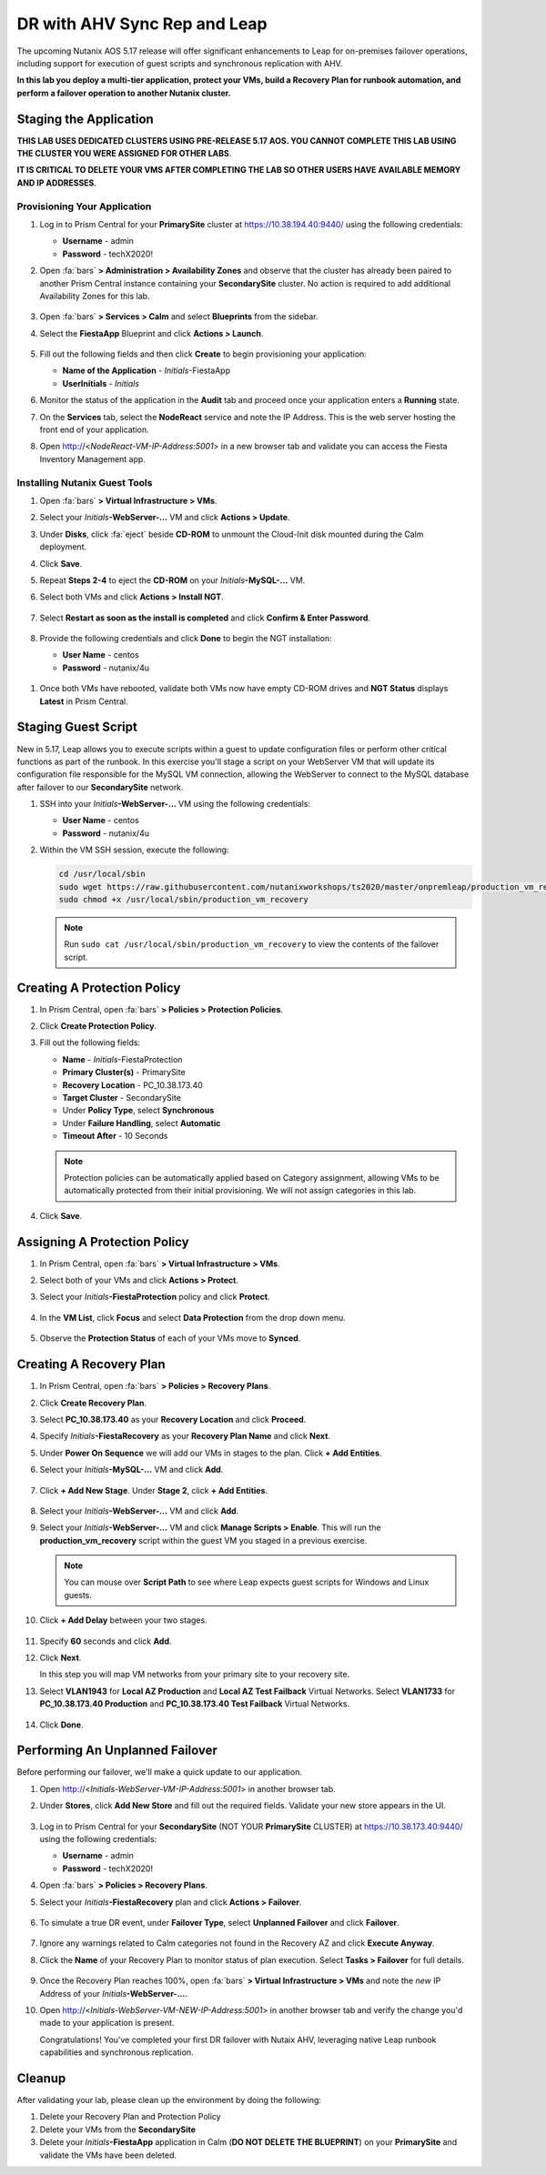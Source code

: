 .. _onpremleap:

-----------------------------
DR with AHV Sync Rep and Leap
-----------------------------

The upcoming Nutanix AOS 5.17 release will offer significant enhancements to Leap for on-premises failover operations, including support for execution of guest scripts and synchronous replication with AHV.

**In this lab you deploy a multi-tier application, protect your VMs, build a Recovery Plan for runbook automation, and perform a failover operation to another Nutanix cluster.**

Staging the Application
+++++++++++++++++++++++

**THIS LAB USES DEDICATED CLUSTERS USING PRE-RELEASE 5.17 AOS. YOU CANNOT COMPLETE THIS LAB USING THE CLUSTER YOU WERE ASSIGNED FOR OTHER LABS**.

**IT IS CRITICAL TO DELETE YOUR VMS AFTER COMPLETING THE LAB SO OTHER USERS HAVE AVAILABLE MEMORY AND IP ADDRESSES**.

Provisioning Your Application
.............................

#. Log in to Prism Central for your **PrimarySite** cluster at https://10.38.194.40:9440/ using the following credentials:

   - **Username** - admin
   - **Password** - techX2020!

#. Open :fa:`bars` **> Administration > Availability Zones** and observe that the cluster has already been paired to another Prism Central instance containing your **SecondarySite** cluster. No action is required to add additional Availability Zones for this lab.

   .. figure:: images/1.png

#. Open :fa:`bars` **> Services > Calm** and select **Blueprints** from the sidebar.

#. Select the **FiestaApp** Blueprint and click **Actions > Launch**.

   .. figure:: images/2.png

#. Fill out the following fields and then click **Create** to begin provisioning your application:

   - **Name of the Application** - *Initials*\ -FiestaApp
   - **UserInitials** - *Initials*

#. Monitor the status of the application in the **Audit** tab and proceed once your application enters a **Running** state.

#. On the **Services** tab, select the **NodeReact** service and note the IP Address. This is the web server hosting the front end of your application.

#. Open http://<*NodeReact-VM-IP-Address:5001*> in a new browser tab and validate you can access the Fiesta Inventory Management app.

   .. figure:: images/5.png

Installing Nutanix Guest Tools
..............................

#. Open :fa:`bars` **> Virtual Infrastructure > VMs**.

#. Select your *Initials*\ **-WebServer-...** VM and click **Actions > Update**.

#. Under **Disks**, click :fa:`eject` beside **CD-ROM** to unmount the Cloud-Init disk mounted during the Calm deployment.

#. Click **Save**.

#. Repeat **Steps 2-4** to eject the **CD-ROM** on your *Initials*\ **-MySQL-...** VM.

#. Select both VMs and click **Actions > Install NGT**.

   .. figure:: images/4.png

#. Select **Restart as soon as the install is completed** and click **Confirm & Enter Password**.

   .. figure:: images/4b.png

#. Provide the following credentials and click **Done** to begin the NGT installation:

   - **User Name** - centos
   - **Password** - nutanix/4u

   .. figure:: images/4c.png

..   #. Click **Confirm and Enter Password > Skip and Mount** to mount the NGT .iso to your VMs.

      .. note::

         Nutanix Calm currently supports automatic installation of NGT for single VM blueprints, and plans to support multi-VM blueprints.

   #. SSH into your *Initials*\ **-WebServer-...** VM using the following credentials:

      - **User Name** - centos
      - **Password** - nutanix/4u

   #. Within the VM SSH session, execute the following to install NGT:

      .. code-block:: bash

         sudo mount /dev/sr0 /mnt
         sudo /mnt/installer/linux/install_ngt.py
         sudo reboot

   #. Repeat **Steps 8-9** with your *Initials*\ **-MySQL-...** VM.

#. Once both VMs have rebooted, validate both VMs now have empty CD-ROM drives and **NGT Status** displays **Latest** in Prism Central.

   .. figure:: images/6.png

Staging Guest Script
++++++++++++++++++++

New in 5.17, Leap allows you to execute scripts within a guest to update configuration files or perform other critical functions as part of the runbook. In this exercise you'll stage a script on your WebServer VM that will update its configuration file responsible for the MySQL VM connection, allowing the WebServer to connect to the MySQL database after failover to our **SecondarySite** network.

#. SSH into your *Initials*\ **-WebServer-...** VM using the following credentials:

   - **User Name** - centos
   - **Password** - nutanix/4u

#. Within the VM SSH session, execute the following:

   .. code-block:: bash

      cd /usr/local/sbin
      sudo wget https://raw.githubusercontent.com/nutanixworkshops/ts2020/master/onpremleap/production_vm_recovery
      sudo chmod +x /usr/local/sbin/production_vm_recovery

   .. note::

      Run ``sudo cat /usr/local/sbin/production_vm_recovery`` to view the contents of the failover script.

Creating A Protection Policy
++++++++++++++++++++++++++++

#. In Prism Central, open :fa:`bars` **> Policies > Protection Policies**.

#. Click **Create Protection Policy**.

#. Fill out the following fields:

   - **Name** - *Initials*\ -FiestaProtection
   - **Primary Cluster(s)** - PrimarySite
   - **Recovery Location** - PC_10.38.173.40
   - **Target Cluster** - SecondarySite
   - Under **Policy Type**, select **Synchronous**
   - Under **Failure Handling**, select **Automatic**
   - **Timeout After** - 10 Seconds

   .. figure:: images/7.png

   .. note::

      Protection policies can be automatically applied based on Category assignment, allowing VMs to be automatically protected from their initial provisioning. We will not assign categories in this lab.

#. Click **Save**.

Assigning A Protection Policy
+++++++++++++++++++++++++++++

#. In Prism Central, open :fa:`bars` **> Virtual Infrastructure > VMs**.

#. Select both of your VMs and click **Actions > Protect**.

#. Select your *Initials*\ **-FiestaProtection** policy and click **Protect**.

   .. figure:: images/9.png

#. In the **VM List**, click **Focus** and select **Data Protection** from the drop down menu.

   .. figure:: images/10.png

#. Observe the **Protection Status** of each of your VMs move to **Synced**.

   .. figure:: images/11.png

Creating A Recovery Plan
++++++++++++++++++++++++

#. In Prism Central, open :fa:`bars` **> Policies > Recovery Plans**.

#. Click **Create Recovery Plan**.

#. Select **PC_10.38.173.40** as your **Recovery Location** and click **Proceed**.

#. Specify *Initials*\ **-FiestaRecovery** as your **Recovery Plan Name** and click **Next**.

#. Under **Power On Sequence** we will add our VMs in stages to the plan. Click **+ Add Entities**.

#. Select your *Initials*\ **-MySQL-...** VM and click **Add**.

   .. figure:: images/12.png

#. Click **+ Add New Stage**. Under **Stage 2**, click **+ Add Entities**.

   .. figure:: images/13.png

#. Select your *Initials*\ **-WebServer-...** VM and click **Add**.

#. Select your *Initials*\ **-WebServer-...** VM and click **Manage Scripts > Enable**. This will run the **production_vm_recovery** script within the guest VM you staged in a previous exercise.

   .. figure:: images/21.png

   .. note::

      You can mouse over **Script Path** to see where Leap expects guest scripts for Windows and Linux guests.

#. Click **+ Add Delay** between your two stages.

   .. figure:: images/14.png

#. Specify **60** seconds and click **Add**.

#. Click **Next**.

   In this step you will map VM networks from your primary site to your recovery site.

#. Select **VLAN1943** for **Local AZ Production** and **Local AZ Test Failback** Virtual Networks. Select **VLAN1733** for **PC_10.38.173.40 Production** and **PC_10.38.173.40 Test Failback** Virtual Networks.

   .. figure:: images/15.png

#. Click **Done**.

Performing An Unplanned Failover
++++++++++++++++++++++++++++++++

Before performing our failover, we'll make a quick update to our application.

#. Open http://<*Initials-WebServer-VM-IP-Address:5001*> in another browser tab.

#. Under **Stores**, click **Add New Store** and fill out the required fields. Validate your new store appears in the UI.

   .. figure:: images/16.png

#. Log in to Prism Central for your **SecondarySite** (NOT YOUR **PrimarySite** CLUSTER) at https://10.38.173.40:9440/ using the following credentials:

   - **Username** - admin
   - **Password** - techX2020!

#. Open :fa:`bars` **> Policies > Recovery Plans**.

#. Select your *Initials*\ **-FiestaRecovery** plan and click **Actions > Failover**.

   .. figure:: images/17.png

#. To simulate a true DR event, under **Failover Type**, select **Unplanned Failover** and click **Failover**.

   .. figure:: images/18.png

#. Ignore any warnings related to Calm categories not found in the Recovery AZ and click **Execute Anyway**.

#. Click the **Name** of your Recovery Plan to monitor status of plan execution. Select **Tasks > Failover** for full details.

   .. figure:: images/20.png

#. Once the Recovery Plan reaches 100%, open :fa:`bars` **> Virtual Infrastructure > VMs** and note the *new* IP Address of your *Initials*\ **-WebServer-...**.

#. Open http://<*Initials-WebServer-VM-NEW-IP-Address:5001*> in another browser tab and verify the change you'd made to your application is present.

   Congratulations! You've completed your first DR failover with Nutaix AHV, leveraging native Leap runbook capabilities and synchronous replication.

Cleanup
+++++++

After validating your lab, please clean up the environment by doing the following:

#. Delete your Recovery Plan and Protection Policy

#. Delete your VMs from the **SecondarySite**

#. Delete your *Initials*\ **-FiestaApp** application in Calm (**DO NOT DELETE THE BLUEPRINT**) on your **PrimarySite** and validate the VMs have been deleted.

